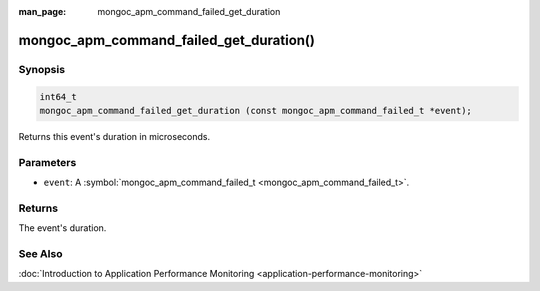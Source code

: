 :man_page: mongoc_apm_command_failed_get_duration

mongoc_apm_command_failed_get_duration()
========================================

Synopsis
--------

.. code-block:: none

  int64_t
  mongoc_apm_command_failed_get_duration (const mongoc_apm_command_failed_t *event);

Returns this event's duration in microseconds.

Parameters
----------

* ``event``: A :symbol:`mongoc_apm_command_failed_t <mongoc_apm_command_failed_t>`.

Returns
-------

The event's duration.

See Also
--------

:doc:`Introduction to Application Performance Monitoring <application-performance-monitoring>`

